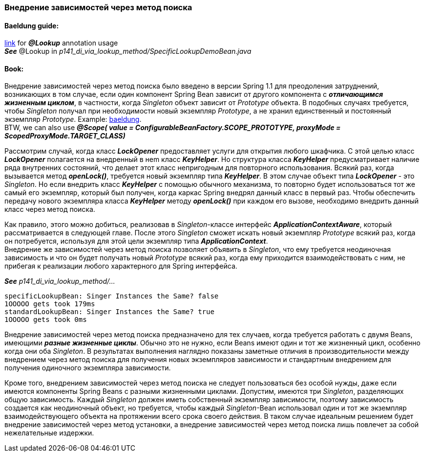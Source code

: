 === Внедрение зависимостей через метод поиска

==== Baeldung guide:

link:https://www.baeldung.com/spring-lookup[link] for *_@Lookup_* annotation usage +
*_See_* @Lookup in _p141_di_via_lookup_method/SpecificLookupDemoBean.java_

==== Book:

Внедрение зависимостей через метод поиска было введено в версии Spring 1.1 для преодоления затруднений, возникающих в том случае, если один компонент Spring Bean зависит от другого компонента с *_отличающимся жизненным циклом_*, в частности, когда _Singleton_ объект зависит от _Prototype_ объекта. В подобных случаях требуется, чтобы _Singleton_ получал при необходимости новый экземпляр _Prototype_, а не хранил единственный и постоянный экземпляр _Prototype_. Example: link:https://www.baeldung.com/spring-inject-prototype-bean-into-singleton[baeldung]. +
BTW, we can also use *_@Scope(
value = ConfigurableBeanFactory.SCOPE_PROTOTYPE,
proxyMode = ScopedProxyMode.TARGET_CLASS)_*

Рассмотрим случай, когда класс *_LockOpener_* предоставляет услуги для открытия любого шкафчика. С этой целью класс *_LockOpener_* полагается на внедренный в неm класс *_KeyHelper_*. Но структура класса *_KeyHelper_* предусматривает наличие ряда внутренних состояний, что делает этот класс непригодным для повторного использования. Всякий раз, когда вызывается метод *_openLock()_*, требуется новый экземпляр типа *_KeyHelper_*. В этом случае объект типа *_LockOpener_* - это _Singleton_. Но если внедрить класс *_KeyHelper_* с помощью обычного механизма, то повторно будет использоваться тот же самый его экземпляр, который был получен, когда каркас Spring внедрял данный класс в первый раз. Чтобы обеспечить передачу нового экземпляра класса *_KeyHelper_* методу *_openLock()_* при каждом его вызове, необходимо внедрить данный класс через метод поиска.

Как правило, этого можно добиться, реализовав в _Singleton_-классе интерфейс *_ApplicationContextAware_*, который рассматривается в следующей главе. После этого _Singleton_ сможет искать новый экземпляр _Prototype_ всякий раз, когда он потребуется, используя для этой цели экземпляр типа *_ApplicationContext_*. +
Внедрение же зависимостей через метод поиска позволяет объявить в _Singleton_, что ему требуется неодиночная зависимость и что он будет получать новый  _Prototype_ всякий раз, когда ему приходится взаимодействовать с ним, не прибегая к реализации любого характерного для Spring интерфейса.

*_See_* _p141_di_via_lookup_method/..._

----
specificLookupBean: Singer Instances the Same? false
1OOOOO gets took 179ms
standardLookupBean: Singer Instances the Same? true
1OOOOO gets took 0ms
----

Внедрение зависимостей через метод поиска предназначено для тех случаев, когда требуется работать с двумя Beans, имеющими *_разные жизненные циклы_*. Обычно это не нужно, если Beans имеют один и тот же жизненный цикл, особенно когда они оба _Singleton_. В результатах выполнения наглядно показаны заметные отличия в производительности между внедрением через метод поиска для получения новых экземпляров зависимости и стандартным внедрением для получения одиночного экземпляра зависимости.

Кроме того, внедрением зависимостей через метод поиска не следует пользоваться без особой нужды, даже если имеются компоненты Spring Beans с разными жизненными циклами. Допустим, имеются три _Singleton_, разделяющих общую зависимость. Каждый _Singleton_ должен иметь собственный экземпляр зависимости, поэтому зависимость создается как неодиночный объект, но требуется, чтобы каждый _Singleton_-Bean использовал один и тот же экземпляр взаимодействующего объекта на протяжении всего срока своего действия. В таком случае идеальным решением будет внедрение зависимостей через метод установки, а внедрение зависимостей через метод поиска лишь повлечет за собой нежелательные издержки.